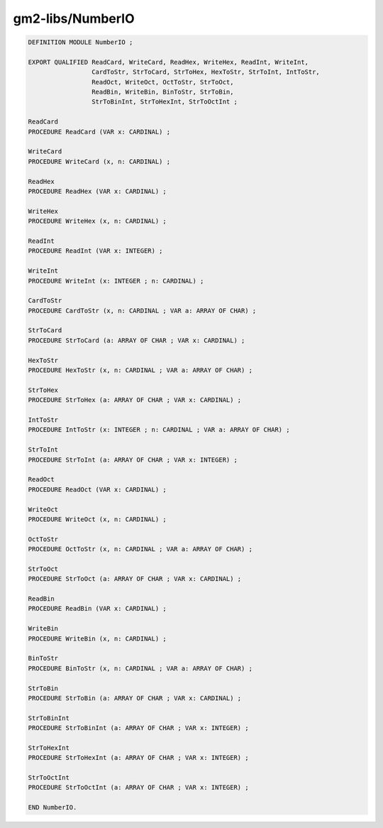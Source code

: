 .. _gm2-libs-numberio:

gm2-libs/NumberIO
^^^^^^^^^^^^^^^^^

.. code-block:: modula2

  DEFINITION MODULE NumberIO ;

  EXPORT QUALIFIED ReadCard, WriteCard, ReadHex, WriteHex, ReadInt, WriteInt,
                   CardToStr, StrToCard, StrToHex, HexToStr, StrToInt, IntToStr,
                   ReadOct, WriteOct, OctToStr, StrToOct,
                   ReadBin, WriteBin, BinToStr, StrToBin,
                   StrToBinInt, StrToHexInt, StrToOctInt ;

  ReadCard
  PROCEDURE ReadCard (VAR x: CARDINAL) ;

  WriteCard
  PROCEDURE WriteCard (x, n: CARDINAL) ;

  ReadHex
  PROCEDURE ReadHex (VAR x: CARDINAL) ;

  WriteHex
  PROCEDURE WriteHex (x, n: CARDINAL) ;

  ReadInt
  PROCEDURE ReadInt (VAR x: INTEGER) ;

  WriteInt
  PROCEDURE WriteInt (x: INTEGER ; n: CARDINAL) ;

  CardToStr
  PROCEDURE CardToStr (x, n: CARDINAL ; VAR a: ARRAY OF CHAR) ;

  StrToCard
  PROCEDURE StrToCard (a: ARRAY OF CHAR ; VAR x: CARDINAL) ;

  HexToStr
  PROCEDURE HexToStr (x, n: CARDINAL ; VAR a: ARRAY OF CHAR) ;

  StrToHex
  PROCEDURE StrToHex (a: ARRAY OF CHAR ; VAR x: CARDINAL) ;

  IntToStr
  PROCEDURE IntToStr (x: INTEGER ; n: CARDINAL ; VAR a: ARRAY OF CHAR) ;

  StrToInt
  PROCEDURE StrToInt (a: ARRAY OF CHAR ; VAR x: INTEGER) ;

  ReadOct
  PROCEDURE ReadOct (VAR x: CARDINAL) ;

  WriteOct
  PROCEDURE WriteOct (x, n: CARDINAL) ;

  OctToStr
  PROCEDURE OctToStr (x, n: CARDINAL ; VAR a: ARRAY OF CHAR) ;

  StrToOct
  PROCEDURE StrToOct (a: ARRAY OF CHAR ; VAR x: CARDINAL) ;

  ReadBin
  PROCEDURE ReadBin (VAR x: CARDINAL) ;

  WriteBin
  PROCEDURE WriteBin (x, n: CARDINAL) ;

  BinToStr
  PROCEDURE BinToStr (x, n: CARDINAL ; VAR a: ARRAY OF CHAR) ;

  StrToBin
  PROCEDURE StrToBin (a: ARRAY OF CHAR ; VAR x: CARDINAL) ;

  StrToBinInt
  PROCEDURE StrToBinInt (a: ARRAY OF CHAR ; VAR x: INTEGER) ;

  StrToHexInt
  PROCEDURE StrToHexInt (a: ARRAY OF CHAR ; VAR x: INTEGER) ;

  StrToOctInt
  PROCEDURE StrToOctInt (a: ARRAY OF CHAR ; VAR x: INTEGER) ;

  END NumberIO.

